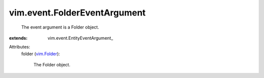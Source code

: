 
vim.event.FolderEventArgument
=============================
  The event argument is a Folder object.
:extends: vim.event.EntityEventArgument_

Attributes:
    folder (`vim.Folder <vim/Folder.rst>`_):

       The Folder object.
